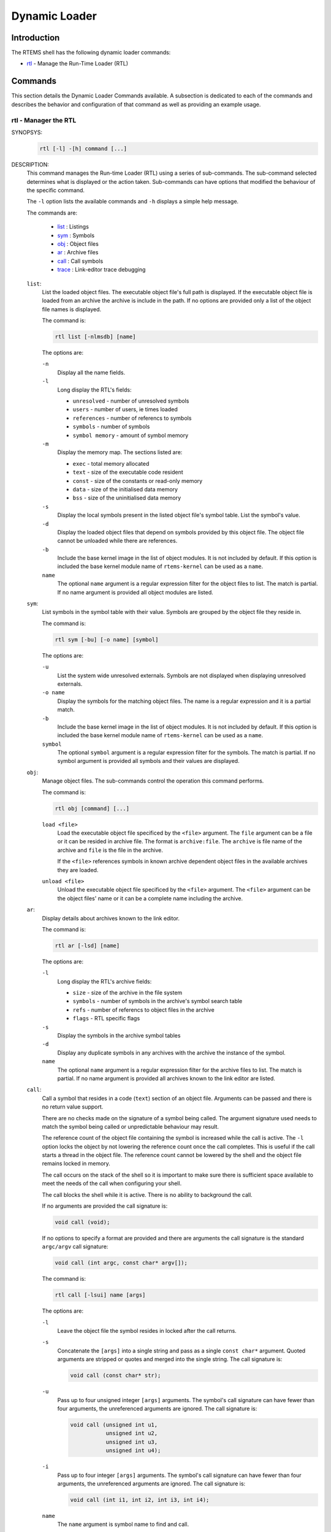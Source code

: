 .. SPDX-License-Identifier: CC-BY-SA-4.0

.. Copyright (C) 2019 Chris Johns <chrisj@rtems.org>

Dynamic Loader
**************

Introduction
============

The RTEMS shell has the following dynamic loader commands:

- rtl_ - Manage the Run-Time Loader (RTL)

Commands
========

This section details the Dynamic Loader Commands available. A subsection is
dedicated to each of the commands and describes the behavior and configuration
of that command as well as providing an example usage.

.. raw:: latex

   \clearpage

.. _rtl:

rtl - Manager the RTL
---------------------
.. index:: rtl

SYNOPSYS:
    .. code-block:: none

        rtl [-l] -[h] command [...]

DESCRIPTION:
    This command manages the Run-time Loader (RTL) using a series of
    sub-commands. The sub-command selected determines what is displayed or the
    action taken. Sub-commands can have options that modified the behaviour of
    the specific command.

    The ``-l`` option lists the available commands and ``-h`` displays
    a simple help message.

    The commands are:

     - `list <rtl-list_>`_ : Listings
     - `sym <rtl-sym_>`_ : Symbols
     - `obj <rtl-obj_>`_ : Object files
     - `ar <rtl-ar_>`_ : Archive files
     - `call <rtl-call_>`_ : Call symbols
     - `trace <rtl-trace_>`_ : Link-editor trace debugging

    .. index:: rtl list
    .. _rtl-list:

    ``list``:
      List the loaded object files. The executable object file's full path is
      displayed. If the executable object file is loaded from an archive the
      archive is include in the path. If no options are provided only a list of
      the object file names is displayed.

      The command is:

      .. code-block:: none

        rtl list [-nlmsdb] [name]

      The options are:

      ``-n``
        Display all the name fields.

      ``-l``
        Long display the RTL's fields:

        - ``unresolved`` - number of unresolved symbols
        - ``users`` - number of users, ie times loaded
        - ``references`` - number of referencs to symbols
        - ``symbols`` - number of symbols
        - ``symbol memory`` - amount of symbol memory

      ``-m``
        Display the memory map. The sections listed are:

        - ``exec`` - total memory allocated
        - ``text`` - size of the executable code resident
        - ``const`` - size of the constants or read-only memory
        - ``data`` - size of the initialised data memory
        - ``bss`` - size of the uninitialised data memory

      ``-s``
        Display the local symbols present in the listed object file's symbol
        table. List the symbol's value.

      ``-d``
        Display the loaded object files that depend on symbols provided by this
	object file. The object file cannot be unloaded while there are
	references.

      ``-b``
        Include the base kernel image in the list of object modules. It is not
	included by default. If this option is included the base kernel module
	name of ``rtems-kernel`` can be used as a ``name``.

      ``name``
        The optional ``name`` argument is a regular expression filter for the
        object files to list. The match is partial. If no name argument is
        provided all object modules are listed.

    .. index:: rtl sym
    .. _rtl-sym:

    ``sym``:
      List symbols in the symbol table with their value. Symbols are grouped by
      the object file they reside in.

      The command is:

      .. code-block:: none

        rtl sym [-bu] [-o name] [symbol]

      The options are:

      ``-u``
        List the system wide unresolved externals. Symbols are not displayed
	when displaying unresolved externals.

      ``-o name``
        Display the symbols for the matching object files. The name is a
	regular expression and it is a partial match.

      ``-b``
        Include the base kernel image in the list of object modules. It is not
	included by default. If this option is included the base kernel module
	name of ``rtems-kernel`` can be used as a ``name``.

      ``symbol``
        The optional ``symbol`` argument is a regular expression filter for the
	symbols. The match is partial. If no symbol argument is provided all
	symbols and their values are displayed.

    .. index:: rtl obj
    .. _rtl-obj:

    ``obj``:
      Manage object files. The sub-commands control the operation this command
      performs.

      The command is:

      .. code-block:: none

        rtl obj [command] [...]

      ``load <file>``
        Load the executable object file specificed by the ``<file>``
        argument. The ``file`` argument can be a file or it can be resided in
        archive file. The format is ``archive:file``. The ``archive`` is file
        name of the archive and ``file`` is the file in the archive.

        If the ``<file>`` references symbols in known archive dependent object
        files in the available archives they are loaded.

      ``unload <file>``
        Unload the executable object file specificed by the ``<file>``
        argument. The ``<file>`` argument can be the object files' name or it
        can be a complete name including the archive.

    .. index:: rtl ar
    .. _rtl-ar:

    ``ar``:
      Display details about archives known to the link editor.

      The command is:

      .. code-block:: none

        rtl ar [-lsd] [name]

      The options are:

      ``-l``
        Long display the RTL's archive fields:

        - ``size`` - size of the archive in the file system
        - ``symbols`` - number of symbols in the archive's symbol search table
        - ``refs`` - number of referencs to object files in the archive
        - ``flags`` - RTL specific flags

      ``-s``
        Display the symbols in the archive symbol tables

      ``-d``
        Display any duplicate symbols in any archives with the archive the
	instance of the symbol.

      ``name``
        The optional ``name`` argument is a regular expression filter for the
        archive files to list. The match is partial. If no name argument is
        provided all archives known to the link editor  are listed.

    .. index:: rtl call
    .. _rtl-call:

    ``call``:
      Call a symbol that resides in a code (``text``) section of an object
      file. Arguments can be passed and there is no return value support.

      There are no checks made on the signature of a symbol being called. The
      argument signature used needs to match the symbol being called or
      unpredictable behaviour may result.

      The reference count of the object file containing the symbol is
      increased while the call is active. The ``-l`` option locks the object
      by not lowering the reference count once the call completes. This is
      useful if the call starts a thread in the object file. The reference
      count cannot be lowered by the shell and the object file remains locked
      in memory.

      The call occurs on the stack of the shell so it is important to make
      sure there is sufficient space available to meet the needs of the call
      when configuring your shell.

      The call blocks the shell while it is active. There is no ability to
      background the call.

      If no arguments are provided the call signature is:

      .. code-block:: none

        void call (void);

      If no options to specify a format are provided and there are arguments
      the call signature is the standard ``argc/argv`` call signature:

      .. code-block:: none

        void call (int argc, const char* argv[]);


      The command is:

      .. code-block:: none

        rtl call [-lsui] name [args]

      The options are:

      ``-l``
        Leave the object file the symbol resides in locked after the call
        returns.

      ``-s``
        Concatenate the ``[args]`` into a single string and pass as a single
	``const char*`` argument. Quoted arguments are stripped or quotes and
	merged into the single string. The call signature is:

        .. code-block:: none

          void call (const char* str);

      ``-u``
        Pass up to four unsigned integer ``[args]`` arguments. The symbol's
	call signature can have fewer than four arguments, the unreferenced
	arguments are ignored. The call signature is:

        .. code-block:: none

          void call (unsigned int u1,
	             unsigned int u2,
		     unsigned int u3,
		     unsigned int u4);

      ``-i``
        Pass up to four integer ``[args]`` arguments. The symbol's call
	signature can have fewer than four arguments, the unreferenced
	arguments are ignored. The call signature is:

        .. code-block:: none

          void call (int i1, int i2, int i3, int i4);

      ``name``
        The ``name`` argument is symbol name to find and call.

    .. index:: rtl trace
    .. _rtl-trace:

    ``trace``:
      Clear or set trace flags. The trace flags provide details trace
      information from the link editor and can aid debugging. Note, some
      options can produce a large volume or output.

      The command is:

      .. code-block:: none

        rtl trace [-l] [-h] [set/clear] flags...

      The options are:

      ``-l``
        List the available flags that can be cleared or set.

      ``-?``
        A ``trace`` command specific help

      The flags are:

      - ``all``
      - ``detail``
      - ``warning``
      - ``load``
      - ``unload``
      - ``section``
      - ``symbol``
      - ``reloc``
      - ``global-sym``
      - ``load-sect``
      - ``allocator``
      - ``unresolved``
      - ``cache``
      - ``archives``
      - ``archive-syms``
      - ``dependency``
      - ``bit-alloc``

EXIT STATUS:
    This command returns 0 to indicate success else it returns 1.

NOTES:
    - Using this command may initialise the RTL manager if has not been used
      and initialised before now.

    - A base kernel image symbol file has to be present for base kernel symbols
      to be viewed and searched.

EXAMPLES:
    The following examples can be used with the testsuite's ``dl10`` test.

    Attempt to load an object file that not exist then load an object file that
    exists:

    .. code-block:: none

      SHLL [/] # rtl obj load /foo.o
      error: load: /foo.o: file not found
      SHLL [/] $ rtl obj load /dl10-o1.o

    List the object files:

    .. code-block:: none

      SHLL [/] # rtl list
       /dl10-o1.o
       /libdl10_1.a:dl10-o2.o
       /libdl10_2.a:dl10-o5.o
       /libdl10_2.a:dl10-o3.o
       /libdl10_1.a:dl10-o4.o

    The list shows the referenced archive object files that have been
    loaded. Show the details for the library object file ``dl10-o2.o``:

    .. code-block:: none

      SHLL [/] # rtl list -l dl10-o4.o
       /libdl10_1.a:dl10-o4.o
        unresolved    : 0
        users         : 0
        references    : 1
        symbols       : 7
        symbol memory : 250

    The object file has one reference, 7 symbols and uses 250 bytes of
    memory. List the symbols:

    .. code-block:: none

      SHLL [/] # rtl list -s dl10-o4.o
       /libdl10_1.a:dl10-o4.o
         rtems_main_o4   = 0x20de818
         dl04_unresolv_1 = 0x20dead0
         dl04_unresolv_2 = 0x20dead4
         dl04_unresolv_3 = 0x20dead8
         dl04_unresolv_4 = 0x20deadc
         dl04_unresolv_5 = 0x20deaa0
         dl04_unresolv_6 = 0x20deac0

    The dependents of a group of object files can be listed using a regular
    expression:

    .. code-block:: none

     SHLL [/] # rtl list -d dl10-o[234].o
      /libdl10_1.a:dl10-o2.o
       dependencies  : dl10-o3.o
      /libdl10_2.a:dl10-o3.o
       dependencies  : dl10-o4.o
                     : dl10-o5.o
      /libdl10_1.a:dl10-o4.o
       dependencies  : dl10-o5.o

    A number of flags can be selected at once:

    .. code-block:: none

     SHLL [/] # rtl list -lmsd dl10-o1.o
      /dl10-o1.o
       exec size     : 1086
       text base     : 0x20dbec0 (352)
       const base    : 0x20dc028 (452)
       data base     : 0x20dc208 (12)
       bss base      : 0x20dc220 (266)
       unresolved    : 0
       users         : 1
       references    : 0
       symbols       : 9
       symbol memory : 281
         dl01_func1    = 0x20dbec0
         rtems_main_o1 = 0x20dbec8
         dl01_bss1     = 0x20dc220
         dl01_bss2     = 0x20dc224
         dl01_bss3     = 0x20dc2a0
         dl01_data1    = 0x20dc20c
         dl01_data2    = 0x20dc208
         dl01_const1   = 0x20dc1e8
         dl01_const2   = 0x20dc1e4
       dependencies  : dl10-o2.o

    List all symbols that contain ``main``:

    .. code-block:: none

     SHLL [/] # rtl sym main
      /dl10-o1.o
         rtems_main_o1 = 0x20dbec8
      /libdl10_1.a:dl10-o2.o
         rtems_main_o2 = 0x20dd1a0
      /libdl10_2.a:dl10-o5.o
         rtems_main_o5 = 0x20df280
      /libdl10_2.a:dl10-o3.o
         rtems_main_o3 = 0x20ddc40
      /libdl10_1.a:dl10-o4.o
         rtems_main_o4 = 0x20de818

    Include the base kernel image in the search:

    .. code-block:: none

     SHLL [/] # rtl sym -b main
      rtems-kernel
         rtems_shell_main_cp      = 0x2015e9c
         rtems_shell_main_loop    = 0x201c2bc
         rtems_shell_main_monitor = 0x203f070
         rtems_shell_main_mv      = 0x201a11c
         rtems_shell_main_rm      = 0x201ad38
      /dl10-o1.o
         rtems_main_o1 = 0x20dbec8
      /libdl10_1.a:dl10-o2.o
         rtems_main_o2 = 0x20dd1a0
      /libdl10_2.a:dl10-o5.o
         rtems_main_o5 = 0x20df280
      /libdl10_2.a:dl10-o3.o
         rtems_main_o3 = 0x20ddc40
      /libdl10_1.a:dl10-o4.o
         rtems_main_o4 = 0x20de818

    The filter is a regular expression:

    .. code-block:: none

     SHLL [/] # rtl sym -b ^rtems_task
      rtems-kernel
         rtems_task_create       = 0x2008934
         rtems_task_delete       = 0x20386b8
         rtems_task_exit         = 0x2008a98
         rtems_task_ident        = 0x2038738
         rtems_task_iterate      = 0x2038798
         rtems_task_self         = 0x20387b8
         rtems_task_set_priority = 0x20387c4
         rtems_task_start        = 0x2008b7c
         rtems_task_wake_after   = 0x2008bd0

    The search can be limited to a selection of object files:

    .. code-block:: none

     SHLL [/] # rtl sym -o dl10-o[12].o dl01_b
      /dl10-o1.o
         dl01_bss1 = 0x20dc220
         dl01_bss2 = 0x20dc224
         dl01_bss3 = 0x20dc2a0
     SHLL [/] # rtl sym -o dl10-o[12].o dl0[12]_b
      /dl10-o1.o
         dl01_bss1 = 0x20dc220
         dl01_bss2 = 0x20dc224
         dl01_bss3 = 0x20dc2a0
      /libdl10_1.a:dl10-o2.o
         dl02_bss1 = 0x20dd400
         dl02_bss2 = 0x20dd404
         dl02_bss3 = 0x20dd420

    List the archives known to the link editor:

    .. code-block:: none

     SHLL [/] # rtl ar
     /libdl10_1.a
     /libdl10_2.a

    A long listing of the archives provides the link editor details:

    .. code-block:: none

     SHLL [/] # rtl ar -l
     /libdl10_1.a:
       size    : 37132
       symbols : 13
       refs    : 0
       flags   : 0
     /libdl10_2.a:
       size    : 53050
       symbols : 8
       refs    : 0
       flags   : 0


    .. index:: list archive symbols

    List the symbols an archive provides using the ``-s`` option:

    .. code-block:: none

     SHLL [/] # rtl ar -s libdl10_1.a
     /libdl10_1.a:
       symbols : dl02_bss1
            dl02_bss2
            dl02_bss3
            dl02_data1
            dl02_data2
            dl04_unresolv_1
            dl04_unresolv_2
            dl04_unresolv_3
            dl04_unresolv_4
            dl04_unresolv_5
            dl04_unresolv_6
            rtems_main_o2
            rtems_main_o4

    .. index:: duplicate symbols

    List the duplicate symbols in the archives using the ``-d`` option:

    .. code-block:: none

     SHLL [/] # rtl ar -d
     /libdl10_1.a:
       dups    :
     /libdl10_2.a:
       dups    : rtems_main_o5 (/libdl10_2.a)

    The link editor will list the first archive if finds that has the duplicate
    symbol.

    Call the symbol ``rtems_main_o4`` with no options:

    .. code-block:: none

     SHLL [/] # rtl call rtems_main_o4
     dlo4: module: testsuites/libtests/dl10/dl-o4.c
     dlo4:   dl04_unresolv_1:    4: 0x20dee68: 0
     dlo4:   dl04_unresolv_2:    4: 0x20dee6c: %f
     dlo4:   dl04_unresolv_3:    1: 0x20dee70: 00
     dlo4:   dl04_unresolv_4:    4: 0x20dee74: 0
     dlo4:   dl04_unresolv_5:    4: 0x20dee38: 4
     dlo4:   dl04_unresolv_6:    4: 0x20dee58: dl-O4
     dlo5: module: testsuites/libtests/dl10/dl-o5.c
     dlo5:   dl05_unresolv_1:    8: 0x20df860: 0
     dlo5:   dl05_unresolv_2:    2: 0x20df868: 0
     dlo5:   dl05_unresolv_3:    4: 0x20df86c: 0
     dlo5:   dl05_unresolv_4:    1: 0x20df870: 0
     dlo5:   dl05_unresolv_5:    8: 0x20df878: 0

    Call a symbol in a data section of an object file:

    .. code-block:: none

     SHLL [/] # rtl call dl04_unresolv_3
     error: symbol not in obj text: dl04_unresolv_3

    Call the symbol ``rtems_main_o5`` with a single string:

    .. code-block:: none

     SHLL [/] # rtl call -s rtems_main_o5 arg1 arg2 "arg3 and still arg3" arg4
     dlo5: module: testsuites/libtests/dl10/dl-o5.c
     dlo5:   dl05_unresolv_1:    8: 0x20df860: 0
     dlo5:   dl05_unresolv_2:    2: 0x20df868: 0
     dlo5:   dl05_unresolv_3:    4: 0x20df86c: 0
     dlo5:   dl05_unresolv_4:    1: 0x20df870: 0
     dlo5:   dl05_unresolv_5:    8: 0x20df878: 0

    Note, the call does not have any argument and the strin passed is
    ignored.

    Call the symbol ``rtems_main_o5`` with three integer arguments:

    .. code-block:: none

     SHLL [/] # rtl call -i rtems_main_o5 1 22 333
     dlo5: module: testsuites/libtests/dl10/dl-o5.c
     dlo5:   dl05_unresolv_1:    8: 0x20df860: 0
     dlo5:   dl05_unresolv_2:    2: 0x20df868: 0
     dlo5:   dl05_unresolv_3:    4: 0x20df86c: 0
     dlo5:   dl05_unresolv_4:    1: 0x20df870: 0
     dlo5:   dl05_unresolv_5:    8: 0x20df878: 0

.. index:: rtems_rtl_shell_command

CONFIGURATION:
    This command is not included in the default shell command set. The command
    needs to be added with the shell's ``rtems_shell_add_cmd``.

    .. code-block:: c

       #include <rtems/rtl/rtl-shell.h>
       #include <rtems/shell.h>

       rtems_shell_init_environment ();

       if (rtems_shell_add_cmd ("rtl",
                                "rtl",
                                "rtl -?",
                                rtems_rtl_shell_command) == NULL)
         printf("error: command add failed\n");

PROGRAMMING INFORMATION:
    The ``rtl`` commanf is implemented by a C language function which has the
    following prototype:

    .. code-block:: c

        int rtems_rtl_shell_command(
            int    argc,
            char **argv
        );

    The sub-command parts of the ``rtl`` command can be called directly. These
    calls all use the RTEMS Printer interface and as a result can be redirected
    and captured.

    .. index:: rtems_rtl_shell_list

    ``list``
      The RTL list command.

      .. code-block:: c

         #include <rtems/rtl/rtl-shell.h>

         int rtems_rtl_shell_list (
             const rtems_printer* printer,
             int                  argc,
             char*                argv[]
         );

    .. index:: rtems_rtl_shell_object

    ``sym``
      The RTL symbol command.

      .. code-block:: c

         #include <rtems/rtl/rtl-shell.h>

         int rtems_rtl_shell_sym (
             const rtems_printer* printer,
             int                  argc,
             char*                argv[]
         );

    .. index:: rtems_rtl_shell_object

    ``sym``
      The RTL object command.

      .. code-block:: c

         #include <rtems/rtl/rtl-shell.h>

         int rtems_rtl_shell_object (
             const rtems_printer* printer,
             int                  argc,
             char*                argv[]
         );

    .. index:: rtems_rtl_shell_archive

    ``ar``
      The RTL object command.

      .. code-block:: c

         #include <rtems/rtl/rtl-archive.h>

         int rtems_rtl_shell_archive (
             const rtems_printer* printer,
             int                  argc,
             char*                argv[]
         );

    .. index:: rtems_rtl_shell_call

    ``call``
      The RTL object command.

      .. code-block:: c

         #include <rtems/rtl/rtl-archive.h>

         int rtems_rtl_shell_call (
             const rtems_printer* printer,
             int                  argc,
             char*                argv[]
         );
